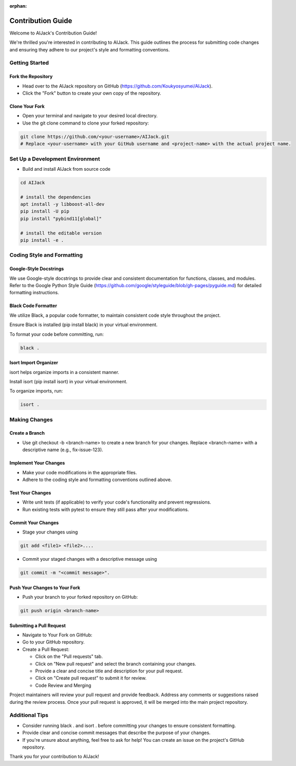 :orphan:

.. _contribution:

Contribution Guide
==================

Welcome to AIJack's Contribution Guide!

We're thrilled you're interested in contributing to AIJack. This guide outlines the process for submitting code changes and ensuring they adhere to our project's style and formatting conventions.

Getting Started
---------------

Fork the Repository
^^^^^^^^^^^^^^^^^^^

* Head over to the AIJack repository on GitHub (https://github.com/Koukyosyumei/AIJack).
* Click the "Fork" button to create your own copy of the repository.

Clone Your Fork
^^^^^^^^^^^^^^^

* Open your terminal and navigate to your desired local directory.
* Use the git clone command to clone your forked repository:

.. code-block:: bash

    git clone https://github.com/<your-username>/AIJack.git
    # Replace <your-username> with your GitHub username and <project-name> with the actual project name.

Set Up a Development Environment
--------------------------------

* Build and install AIJack from source code

.. code-block:: bash

    cd AIJack

    # install the dependencies
    apt install -y libboost-all-dev
    pip install -U pip
    pip install "pybind11[global]"

    # install the editable version
    pip install -e .


Coding Style and Formatting
---------------------------

Google-Style Docstrings
^^^^^^^^^^^^^^^^^^^^^^^

We use Google-style docstrings to provide clear and consistent documentation for functions, classes, and modules.
Refer to the Google Python Style Guide (https://github.com/google/styleguide/blob/gh-pages/pyguide.md) for detailed formatting instructions.

Black Code Formatter
^^^^^^^^^^^^^^^^^^^^

We utilize Black, a popular code formatter, to maintain consistent code style throughout the project.

Ensure Black is installed (pip install black) in your virtual environment.

To format your code before committing, run:

.. code-block:: bash

    black .


Isort Import Organizer
^^^^^^^^^^^^^^^^^^^^^^

isort helps organize imports in a consistent manner.

Install isort (pip install isort) in your virtual environment.

To organize imports, run:

.. code-block:: bash

    isort .

Making Changes
--------------

Create a Branch
^^^^^^^^^^^^^^^

* Use git checkout -b <branch-name> to create a new branch for your changes. Replace <branch-name> with a descriptive name (e.g., fix-issue-123).

Implement Your Changes
^^^^^^^^^^^^^^^^^^^^^^

* Make your code modifications in the appropriate files.
* Adhere to the coding style and formatting conventions outlined above.

Test Your Changes
^^^^^^^^^^^^^^^^^

* Write unit tests (if applicable) to verify your code's functionality and prevent regressions.

* Run existing tests with pytest to ensure they still pass after your modifications.

Commit Your Changes
^^^^^^^^^^^^^^^^^^^

* Stage your changes using

.. code-block:: bash

	git add <file1> <file2>....

* Commit your staged changes with a descriptive message using

.. code-block:: bash

	git commit -m "<commit message>".

Push Your Changes to Your Fork
^^^^^^^^^^^^^^^^^^^^^^^^^^^^^^

* Push your branch to your forked repository on GitHub:

.. code-block:: bash

	git push origin <branch-name>

Submitting a Pull Request
^^^^^^^^^^^^^^^^^^^^^^^^^

* Navigate to Your Fork on GitHub:
* Go to your GitHub repository.
* Create a Pull Request:

  * Click on the "Pull requests" tab.
  * Click on "New pull request" and select the branch containing your changes.
  * Provide a clear and concise title and description for your pull request.
  * Click on "Create pull request" to submit it for review.
  * Code Review and Merging

Project maintainers will review your pull request and provide feedback.
Address any comments or suggestions raised during the review process.
Once your pull request is approved, it will be merged into the main project repository.

Additional Tips
---------------

* Consider running black . and isort . before committing your changes to ensure consistent formatting.
* Provide clear and concise commit messages that describe the purpose of your changes.
* If you're unsure about anything, feel free to ask for help! You can create an issue on the project's GitHub repository.

Thank you for your contribution to AIJack!

